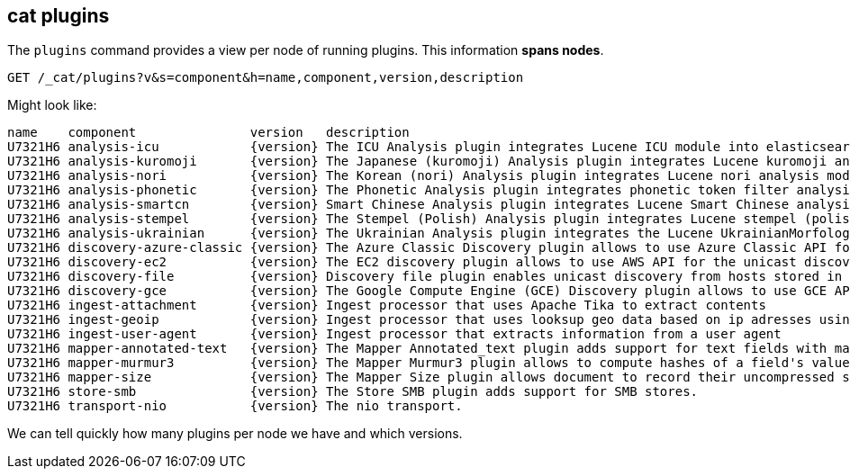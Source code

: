 [[cat-plugins]]
== cat plugins

The `plugins` command provides a view per node of running plugins. This information *spans nodes*.

[source,js]
------------------------------------------------------------------------------
GET /_cat/plugins?v&s=component&h=name,component,version,description
------------------------------------------------------------------------------
// CONSOLE

Might look like:

["source","txt",subs="attributes,callouts"]
------------------------------------------------------------------------------
name    component               version   description
U7321H6 analysis-icu            {version} The ICU Analysis plugin integrates Lucene ICU module into elasticsearch, adding ICU relates analysis components.
U7321H6 analysis-kuromoji       {version} The Japanese (kuromoji) Analysis plugin integrates Lucene kuromoji analysis module into elasticsearch.
U7321H6 analysis-nori           {version} The Korean (nori) Analysis plugin integrates Lucene nori analysis module into elasticsearch.
U7321H6 analysis-phonetic       {version} The Phonetic Analysis plugin integrates phonetic token filter analysis with elasticsearch.
U7321H6 analysis-smartcn        {version} Smart Chinese Analysis plugin integrates Lucene Smart Chinese analysis module into elasticsearch.
U7321H6 analysis-stempel        {version} The Stempel (Polish) Analysis plugin integrates Lucene stempel (polish) analysis module into elasticsearch.
U7321H6 analysis-ukrainian      {version} The Ukrainian Analysis plugin integrates the Lucene UkrainianMorfologikAnalyzer into elasticsearch.
U7321H6 discovery-azure-classic {version} The Azure Classic Discovery plugin allows to use Azure Classic API for the unicast discovery mechanism
U7321H6 discovery-ec2           {version} The EC2 discovery plugin allows to use AWS API for the unicast discovery mechanism.
U7321H6 discovery-file          {version} Discovery file plugin enables unicast discovery from hosts stored in a file.
U7321H6 discovery-gce           {version} The Google Compute Engine (GCE) Discovery plugin allows to use GCE API for the unicast discovery mechanism.
U7321H6 ingest-attachment       {version} Ingest processor that uses Apache Tika to extract contents
U7321H6 ingest-geoip            {version} Ingest processor that uses looksup geo data based on ip adresses using the Maxmind geo database
U7321H6 ingest-user-agent       {version} Ingest processor that extracts information from a user agent
U7321H6 mapper-annotated-text   {version} The Mapper Annotated_text plugin adds support for text fields with markup used to inject annotation tokens into the index.
U7321H6 mapper-murmur3          {version} The Mapper Murmur3 plugin allows to compute hashes of a field's values at index-time and to store them in the index.
U7321H6 mapper-size             {version} The Mapper Size plugin allows document to record their uncompressed size at index time.
U7321H6 store-smb               {version} The Store SMB plugin adds support for SMB stores.
U7321H6 transport-nio           {version} The nio transport.
------------------------------------------------------------------------------
// TESTRESPONSE[s/([.()])/\\$1/ s/U7321H6/.+/ _cat]

We can tell quickly how many plugins per node we have and which versions.
